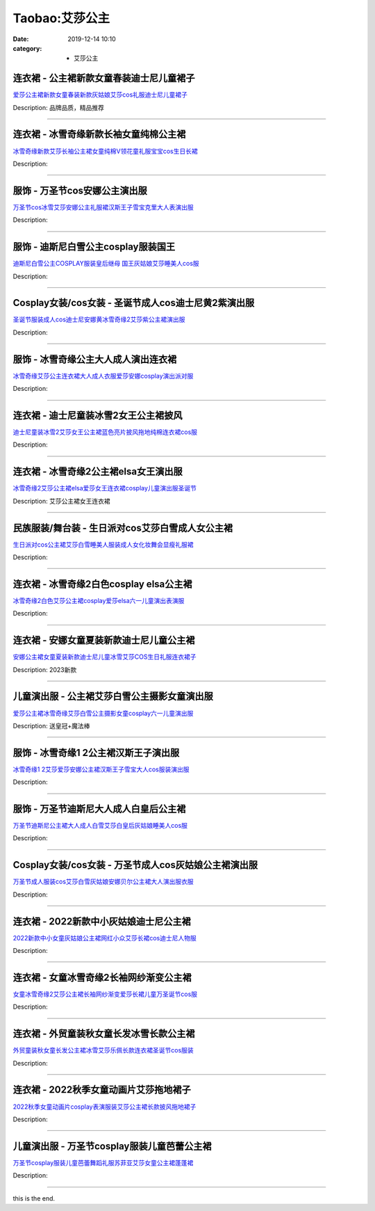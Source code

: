 Taobao:艾莎公主
###############

:date: 2019-12-14 10:10
:category: + 艾莎公主

连衣裙 - 公主裙新款女童春装迪士尼儿童裙子
============================================

.. image:: https://img.alicdn.com/bao/uploaded/i4/1122273226/O1CN01CtaFY71ZhYU2vg8jm_!!0-item_pic.jpg_300x300
   :alt: 爱莎公主裙新款女童春装新款灰姑娘艾莎cos礼服迪士尼儿童裙子

\ `爱莎公主裙新款女童春装新款灰姑娘艾莎cos礼服迪士尼儿童裙子 <//s.click.taobao.com/t?e=m%3D2%26s%3Dj49IQ47NLy8cQipKwQzePOeEDrYVVa64r4ll3HtqqoxyINtkUhsv0EvhIBSUVMaixqKm8n5OcL6bDNFqysmgm1%2BqIKQJ3JXRtMoTPL9YJHaTRAJy7E%2FdnkeSfk%2FNwBd41GPduzu4oNrjOr9JwHrI7xy1f10dxMwNJm7L%2B4V9%2Ftu73F%2FDRf%2FUy52o3IYiw4TBL5zt2UxogGaydxNeVlNHpbqxrAJVtugpx05slY8sVnrQKjQP7pitmo4HuEJtP7MLZ295%2B%2B2CTAIhhQs2DjqgEA%3D%3D&scm=1007.30148.309617.0&pvid=b9317529-2041-4376-97a9-153469957e78&app_pvid=59590_33.5.27.41_965_1678969428987&ptl=floorId:2836;originalFloorId:2836;pvid:b9317529-2041-4376-97a9-153469957e78;app_pvid:59590_33.5.27.41_965_1678969428987&xId=YrF9dj28HSDH2cXvwg3jXOLJrYtbwNFceAVEVBrqMJewGzypsRuTeOQZZE2EOPIh77LWOK7p467bKN0OFPhBOk8yjde0GVCpXCiCu7bUQJt&union_lens=lensId%3AMAPI%401678969429%4021051b29_0b9e_186ea605c6e_550f%4001%40eyJmbG9vcklkIjoyODM2fQieie>`__

Description: 品牌品质，精品推荐

------------------------

连衣裙 - 冰雪奇缘新款长袖女童纯棉公主裙
==========================================

.. image:: https://img.alicdn.com/bao/uploaded/i1/1843009497/O1CN01JuXEC92K1gB3eUrd7_!!1843009497.jpg_300x300
   :alt: 冰雪奇缘新款艾莎长袖公主裙女童纯棉V领花童礼服宝宝cos生日长裙

\ `冰雪奇缘新款艾莎长袖公主裙女童纯棉V领花童礼服宝宝cos生日长裙 <//s.click.taobao.com/t?e=m%3D2%26s%3DeXAQJ6fmT%2FMcQipKwQzePOeEDrYVVa64lwnaF1WLQxlyINtkUhsv0EvhIBSUVMaixqKm8n5OcL6bDNFqysmgm1%2BqIKQJ3JXRtMoTPL9YJHaTRAJy7E%2FdnkeSfk%2FNwBd41GPduzu4oNpiXtYx%2FrKF4mR9QW2PGAmolaAbYP7BrZHbt31NGn%2BT9KAs%2FYAUS68ZKdsw9r7mtXEDAeHmgTdfssvNOONcRA66WIIt0T5oXPAb%2BsBLBNp4IvSl0Iwos%2FxHZ295%2B%2B2CTAIhhQs2DjqgEA%3D%3D&scm=1007.30148.309617.0&pvid=b9317529-2041-4376-97a9-153469957e78&app_pvid=59590_33.5.27.41_965_1678969428987&ptl=floorId:2836;originalFloorId:2836;pvid:b9317529-2041-4376-97a9-153469957e78;app_pvid:59590_33.5.27.41_965_1678969428987&xId=5fFzRdllXtBQRYo0pIRAx1HsRVrjjbMQJ2pxyFsC53k5rS4YC3YFb3YDHaIvnJusAvGNj8My0Mq23fbTwGNjVGi8bt497qC5kLcZQqFOpmOq&union_lens=lensId%3AMAPI%401678969429%4021051b29_0b9e_186ea605c6e_5510%4001%40eyJmbG9vcklkIjoyODM2fQieie>`__

Description: 

------------------------

服饰 - 万圣节cos安娜公主演出服
====================================

.. image:: https://img.alicdn.com/bao/uploaded/i1/83723963/O1CN01I8agiA1f96HgjAygr_!!83723963.jpg_300x300
   :alt: 万圣节cos冰雪艾莎安娜公主礼服裙汉斯王子雪宝克里大人表演出服

\ `万圣节cos冰雪艾莎安娜公主礼服裙汉斯王子雪宝克里大人表演出服 <//s.click.taobao.com/t?e=m%3D2%26s%3Dl22R0%2FAmSrkcQipKwQzePOeEDrYVVa64lwnaF1WLQxlyINtkUhsv0EvhIBSUVMaixqKm8n5OcL6bDNFqysmgm1%2BqIKQJ3JXRtMoTPL9YJHaTRAJy7E%2FdnkeSfk%2FNwBd41GPduzu4oNoew8yMIACXkyDxlAK%2FTAu%2FjUu4hhVoXVmqIDOSGVEVI66MuvNV%2B%2FgeUiEXa2Pz4G5MWINfCx2fkGRMrusEgRWYGXha11%2Fca2kX2JhN9230LTF5uzLQi25QuwIPtUMFXLeiZ%2BQMlGz6FQ%3D%3D&scm=1007.30148.309617.0&pvid=b9317529-2041-4376-97a9-153469957e78&app_pvid=59590_33.5.27.41_965_1678969428987&ptl=floorId:2836;originalFloorId:2836;pvid:b9317529-2041-4376-97a9-153469957e78;app_pvid:59590_33.5.27.41_965_1678969428987&xId=1j8YVKrd0SsDwdBZeSw7uaj9Ki4dHA506lCcNDoyUKQYOwLlH7trwDBwp1U9kO7k8rLQlwi9iaSxAbaaKlqbdN3vsFrJpFoQTYBKQYlENc5c&union_lens=lensId%3AMAPI%401678969429%4021051b29_0b9e_186ea605c6e_5511%4001%40eyJmbG9vcklkIjoyODM2fQieie>`__

Description: 

------------------------

服饰 - 迪斯尼白雪公主cosplay服装国王
==============================================

.. image:: https://img.alicdn.com/bao/uploaded/i2/83723963/O1CN01U7ac9Z1f96MatrTp1_!!83723963.jpg_300x300
   :alt: 迪斯尼白雪公主COSPLAY服装皇后继母 国王灰姑娘艾莎睡美人cos服

\ `迪斯尼白雪公主COSPLAY服装皇后继母 国王灰姑娘艾莎睡美人cos服 <//s.click.taobao.com/t?e=m%3D2%26s%3D3BR3jXR9s6McQipKwQzePOeEDrYVVa64lwnaF1WLQxlyINtkUhsv0EvhIBSUVMaixqKm8n5OcL6bDNFqysmgm1%2BqIKQJ3JXRtMoTPL9YJHaTRAJy7E%2FdnkeSfk%2FNwBd41GPduzu4oNoew8yMIACXkyDxlAK%2FTAu%2FH9%2FLqJPCBP%2BlpXGMabvTbxKMeYxTbG9mYGpR7ThT%2FwwrbYyoIOJaZiAHCL8VRCZ69aI8nMt4r4jbjFl98p7lgjWgCasZSt8qsHvoqMYfLX%2FGJe8N%2FwNpGw%3D%3D&scm=1007.30148.309617.0&pvid=b9317529-2041-4376-97a9-153469957e78&app_pvid=59590_33.5.27.41_965_1678969428987&ptl=floorId:2836;originalFloorId:2836;pvid:b9317529-2041-4376-97a9-153469957e78;app_pvid:59590_33.5.27.41_965_1678969428987&xId=2QKVDCyIGY9IESxTPKZxjmdX3HyQmFV23AXsmcWGD8YqJDex683KfvTAEXjMLmFoHPgHtFhe0sTyxkObd2zAA2rLYGNfyqZ4d5sy6xmrZ0C4&union_lens=lensId%3AMAPI%401678969429%4021051b29_0b9e_186ea605c6f_5512%4001%40eyJmbG9vcklkIjoyODM2fQieie>`__

Description: 

------------------------

Cosplay女装/cos女装 - 圣诞节成人cos迪士尼黄2紫演出服
======================================================================

.. image:: https://img.alicdn.com/bao/uploaded/i1/23418414/O1CN01no0EPJ2C1fE6go2b1_!!0-item_pic.jpg_300x300
   :alt: 圣诞节服装成人cos迪士尼安娜黄冰雪奇缘2艾莎紫公主裙演出服

\ `圣诞节服装成人cos迪士尼安娜黄冰雪奇缘2艾莎紫公主裙演出服 <//s.click.taobao.com/t?e=m%3D2%26s%3DITpqCcAPU1ocQipKwQzePOeEDrYVVa64lwnaF1WLQxlyINtkUhsv0EvhIBSUVMaixqKm8n5OcL6bDNFqysmgm1%2BqIKQJ3JXRtMoTPL9YJHaTRAJy7E%2FdnkeSfk%2FNwBd41GPduzu4oNpKaWrC0qIG%2B%2BM%2B9BNBfeuQ%2FB0oj1CyWEgQuP6JMH75MQ98gTzzLRyaLFezQCy6urCVXc2RixwvFJYue8befyroU3BdrLd5POsQG%2Bk1G6Qm6GAhzz2m%2BqcqcSpj5qSCmbA%3D&scm=1007.30148.309617.0&pvid=b9317529-2041-4376-97a9-153469957e78&app_pvid=59590_33.5.27.41_965_1678969428987&ptl=floorId:2836;originalFloorId:2836;pvid:b9317529-2041-4376-97a9-153469957e78;app_pvid:59590_33.5.27.41_965_1678969428987&xId=1eO5DzDRgOihy6pFfVfBK5QRneevpJuY6GJngdZLfxvBA77IpLYk1UOMjgqzXPqs6bbNfClN4MvMpBab7Nc6RcpQ2qGcRZGbqxl1ZOUO4Ptu&union_lens=lensId%3AMAPI%401678969429%4021051b29_0b9e_186ea605c6f_5513%4001%40eyJmbG9vcklkIjoyODM2fQieie>`__

Description: 

------------------------

服饰 - 冰雪奇缘公主大人成人演出连衣裙
========================================

.. image:: https://img.alicdn.com/bao/uploaded/i1/83723963/O1CN01vjNs2U1f96HjcJhTC_!!83723963.jpg_300x300
   :alt: 冰雪奇缘艾莎公主连衣裙大人成人衣服爱莎安娜cosplay演出派对服

\ `冰雪奇缘艾莎公主连衣裙大人成人衣服爱莎安娜cosplay演出派对服 <//s.click.taobao.com/t?e=m%3D2%26s%3DcvbVKeQ5QVkcQipKwQzePOeEDrYVVa64lwnaF1WLQxlyINtkUhsv0EvhIBSUVMaixqKm8n5OcL6bDNFqysmgm1%2BqIKQJ3JXRtMoTPL9YJHaTRAJy7E%2FdnkeSfk%2FNwBd41GPduzu4oNoew8yMIACXkyDxlAK%2FTAu%2Fh2HfvUonhf7kz07YhpomCYAowuwKc0ZxliLjEBjJoJSi7wBgvixBNZUFcqccdRNAxwt8hDg0zZnZAd1DCMlJqjWgCasZSt8qsHvoqMYfLX%2FGJe8N%2FwNpGw%3D%3D&scm=1007.30148.309617.0&pvid=b9317529-2041-4376-97a9-153469957e78&app_pvid=59590_33.5.27.41_965_1678969428987&ptl=floorId:2836;originalFloorId:2836;pvid:b9317529-2041-4376-97a9-153469957e78;app_pvid:59590_33.5.27.41_965_1678969428987&xId=Lwiw1BgEgDPrHJ8fUFHuw22N5OuqoaSzUe31nUUvno182mhPgIMIreG9OPLPtrnP61S7J7KDpWACzAZ4klP0uG5PkD5Tymu1xTJ2F44CB5e&union_lens=lensId%3AMAPI%401678969429%4021051b29_0b9e_186ea605c6f_5514%4001%40eyJmbG9vcklkIjoyODM2fQieie>`__

Description: 

------------------------

连衣裙 - 迪士尼童装冰雪2女王公主裙披风
==========================================

.. image:: https://img.alicdn.com/bao/uploaded/i1/1843009497/O1CN01xwPcF52K1g6hlU3Yj_!!1843009497.jpg_300x300
   :alt: 迪士尼童装冰雪2艾莎女王公主裙蓝色亮片披风拖地纯棉连衣裙cos服

\ `迪士尼童装冰雪2艾莎女王公主裙蓝色亮片披风拖地纯棉连衣裙cos服 <//s.click.taobao.com/t?e=m%3D2%26s%3D8Pn00hkK3uUcQipKwQzePOeEDrYVVa64lwnaF1WLQxlyINtkUhsv0EvhIBSUVMaixqKm8n5OcL6bDNFqysmgm1%2BqIKQJ3JXRtMoTPL9YJHaTRAJy7E%2FdnkeSfk%2FNwBd41GPduzu4oNpiXtYx%2FrKF4mR9QW2PGAmoLINuE5NYmsNdR0q%2B9s7IAiBmVK764kMsUI1SKWNfj9kdgFRPh2m%2FK24ygYNVFgyn12NkTRNuGEtZazLe1CSG544HuEJtP7MLZ295%2B%2B2CTAIhhQs2DjqgEA%3D%3D&scm=1007.30148.309617.0&pvid=b9317529-2041-4376-97a9-153469957e78&app_pvid=59590_33.5.27.41_965_1678969428987&ptl=floorId:2836;originalFloorId:2836;pvid:b9317529-2041-4376-97a9-153469957e78;app_pvid:59590_33.5.27.41_965_1678969428987&xId=JJtsSivsUGr7bLb8zNkVyDGUJWLxRyeYsTpLQvwrzOB1PCbqC6s1Vy1RSsMqjnQgJPBQjl0dxBhCSQpsH62Km0ixx4k3eOK9Jy93JXPkvYb&union_lens=lensId%3AMAPI%401678969429%4021051b29_0b9e_186ea605c6f_5515%4001%40eyJmbG9vcklkIjoyODM2fQieie>`__

Description: 

------------------------

连衣裙 - 冰雪奇缘2公主裙elsa女王演出服
==============================================

.. image:: https://img.alicdn.com/bao/uploaded/i4/3158062700/O1CN01H5CqW81Voe190ZYKT_!!0-item_pic.jpg_300x300
   :alt: 冰雪奇缘2艾莎公主裙elsa爱莎女王连衣裙cosplay儿童演出服圣诞节

\ `冰雪奇缘2艾莎公主裙elsa爱莎女王连衣裙cosplay儿童演出服圣诞节 <//s.click.taobao.com/t?e=m%3D2%26s%3DY0qc9ae3Cw4cQipKwQzePOeEDrYVVa64r4ll3HtqqoxyINtkUhsv0EvhIBSUVMaixqKm8n5OcL6bDNFqysmgm1%2BqIKQJ3JXRtMoTPL9YJHaTRAJy7E%2FdnkeSfk%2FNwBd41GPduzu4oNo68qMOI1%2BoGPw0FeEX0j%2FvxlfxJRlmRLdp7lG0aStLA2%2BBB6ypHPP417ozaCWHPQnjDQ4z0K3vGZKDpPccHnsH8hNhYpaLHNHY%2F3LNuNR1rWFPWxrzhXeaL33lFJev%2B6Q%3D&scm=1007.30148.309617.0&pvid=b9317529-2041-4376-97a9-153469957e78&app_pvid=59590_33.5.27.41_965_1678969428987&ptl=floorId:2836;originalFloorId:2836;pvid:b9317529-2041-4376-97a9-153469957e78;app_pvid:59590_33.5.27.41_965_1678969428987&xId=3lAUznJIKqrr6mQIsAECNz9gZDIonU0IKvM50S8ZkSIV7wlYoySceEYmILg7dwDpcq0eJ74wLA50YMJ7BlOPj7HBnZ2mgOefH1CTVCUuPU80&union_lens=lensId%3AMAPI%401678969429%4021051b29_0b9e_186ea605c6f_5516%4001%40eyJmbG9vcklkIjoyODM2fQieie>`__

Description: 艾莎公主裙女王连衣裙

------------------------

民族服装/舞台装 - 生日派对cos艾莎白雪成人女公主裙
========================================================

.. image:: https://img.alicdn.com/bao/uploaded/i3/1107246343/O1CN01tcKdXL1wj8vpBxz18_!!1107246343.jpg_300x300
   :alt: 生日派对cos公主裙艾莎白雪睡美人服装成人女化妆舞会显瘦礼服裙

\ `生日派对cos公主裙艾莎白雪睡美人服装成人女化妆舞会显瘦礼服裙 <//s.click.taobao.com/t?e=m%3D2%26s%3DlmPHCPOwio0cQipKwQzePOeEDrYVVa64lwnaF1WLQxlyINtkUhsv0EvhIBSUVMaixqKm8n5OcL6bDNFqysmgm1%2BqIKQJ3JXRtMoTPL9YJHaTRAJy7E%2FdnkeSfk%2FNwBd41GPduzu4oNr9SmPgKhGDStAZ%2FnElOUoYsfv%2BG9M7dvDWq1McmoJsVUuMJ4plMhzjPFtJBdBsYGEd3ocNE3RdCwwG36uv94R2NcvsGFzZGb%2BZJxDl6KTQ666h5gRBXjFNxgxdTc00KD8%3D&scm=1007.30148.309617.0&pvid=b9317529-2041-4376-97a9-153469957e78&app_pvid=59590_33.5.27.41_965_1678969428987&ptl=floorId:2836;originalFloorId:2836;pvid:b9317529-2041-4376-97a9-153469957e78;app_pvid:59590_33.5.27.41_965_1678969428987&xId=2URi4DBYweZlkM28zftj50T6VL4oL2p4wIM18Zoc7lVkLVvCUZfne2LYT3ks272neDEXqOi9RqHdF7VuoAFXV6Vz9uGtqnf7UTaY6RsZLH8V&union_lens=lensId%3AMAPI%401678969429%4021051b29_0b9e_186ea605c6f_5517%4001%40eyJmbG9vcklkIjoyODM2fQieie>`__

Description: 

------------------------

连衣裙 - 冰雪奇缘2白色cosplay elsa公主裙
========================================================

.. image:: https://img.alicdn.com/bao/uploaded/i2/799882409/O1CN01AXeuo81TfMiDEOYrk_!!799882409.jpg_300x300
   :alt: 冰雪奇缘2白色艾莎公主裙cosplay爱莎elsa六一儿童演出表演服

\ `冰雪奇缘2白色艾莎公主裙cosplay爱莎elsa六一儿童演出表演服 <//s.click.taobao.com/t?e=m%3D2%26s%3DlvZYx%2FwYZv4cQipKwQzePOeEDrYVVa64lwnaF1WLQxlyINtkUhsv0EvhIBSUVMaixqKm8n5OcL6bDNFqysmgm1%2BqIKQJ3JXRtMoTPL9YJHaTRAJy7E%2FdnkeSfk%2FNwBd41GPduzu4oNq9MHcWeCDFGmBeL6vKJ2ZKO%2FGfhFz6PSQoq%2BXOIoncT35r0RvbsEvctx15gG7gti40Yk0jbmXNRJ0k1Udz%2Fxpy1EpzNO0JECSGKXIN3X7WTq6h5gRBXjFNxgxdTc00KD8%3D&scm=1007.30148.309617.0&pvid=b9317529-2041-4376-97a9-153469957e78&app_pvid=59590_33.5.27.41_965_1678969428987&ptl=floorId:2836;originalFloorId:2836;pvid:b9317529-2041-4376-97a9-153469957e78;app_pvid:59590_33.5.27.41_965_1678969428987&xId=2AP4hlDE4p5FJXIRaJ7k9OVUlusLvMM5Nsfxkl2I0O1mCL7NlUUIrLPZG8f6L6c8GrXIFLovMDAwqYtdK65i3zHuq8MssM4NFsiNEXqAo1RH&union_lens=lensId%3AMAPI%401678969429%4021051b29_0b9e_186ea605c6f_5518%4001%40eyJmbG9vcklkIjoyODM2fQieie>`__

Description: 

------------------------

连衣裙 - 安娜女童夏装新款迪士尼儿童公主裙
============================================

.. image:: https://img.alicdn.com/bao/uploaded/i1/2200677015250/O1CN01ogdvFp1oeYAMY5PEn_!!0-item_pic.jpg_300x300
   :alt: 安娜公主裙女童夏装新款迪士尼儿童冰雪艾莎COS生日礼服连衣裙子

\ `安娜公主裙女童夏装新款迪士尼儿童冰雪艾莎COS生日礼服连衣裙子 <//s.click.taobao.com/t?e=m%3D2%26s%3Dd%2BARRaRggJ8cQipKwQzePOeEDrYVVa64r4ll3HtqqoxyINtkUhsv0EvhIBSUVMaixqKm8n5OcL6bDNFqysmgm1%2BqIKQJ3JXRtMoTPL9YJHaTRAJy7E%2FdnkeSfk%2FNwBd41GPduzu4oNrDZfvDijqQxEBxTuuXhkJS4CjdFp7roI%2FR2A6AmTDuKP1SSgwVwNa4c6xRYQrEQBYlhUY0LzHA6Y1XpgHLFWMo%2Ff4ojV2ziDKZjMK5Z4%2BoUzF5uzLQi25QuwIPtUMFXLeiZ%2BQMlGz6FQ%3D%3D&scm=1007.30148.309617.0&pvid=b9317529-2041-4376-97a9-153469957e78&app_pvid=59590_33.5.27.41_965_1678969428987&ptl=floorId:2836;originalFloorId:2836;pvid:b9317529-2041-4376-97a9-153469957e78;app_pvid:59590_33.5.27.41_965_1678969428987&xId=1tjKCwSDMUfl4HKDINe9kXcFszpexXxmsIYwMfvaZ12ra4iSTSNdQLrpwO0LlUsjTbQDtRL54lmBek9W3OlHN13A69OZ8Zfc7JjkL4ZV1sLJ&union_lens=lensId%3AMAPI%401678969429%4021051b29_0b9e_186ea605c6f_5519%4001%40eyJmbG9vcklkIjoyODM2fQieie>`__

Description: 2023新款

------------------------

儿童演出服 - 公主裙艾莎白雪公主摄影女童演出服
================================================

.. image:: https://img.alicdn.com/bao/uploaded/i2/875021624/O1CN01NACqP71Nrq0iqVGLo_!!0-item_pic.jpg_300x300
   :alt: 爱莎公主裙冰雪奇缘艾莎白雪公主摄影女童cosplay六一儿童演出服

\ `爱莎公主裙冰雪奇缘艾莎白雪公主摄影女童cosplay六一儿童演出服 <//s.click.taobao.com/t?e=m%3D2%26s%3De0hgrtJt9ZQcQipKwQzePOeEDrYVVa64r4ll3HtqqoxyINtkUhsv0EvhIBSUVMaixqKm8n5OcL6bDNFqysmgm1%2BqIKQJ3JXRtMoTPL9YJHaTRAJy7E%2FdnkeSfk%2FNwBd41GPduzu4oNrgyuoSfVCVfUk6Sp5TG3JEfeJrRh19WIlaBYpg9%2Ff02gfufAL9IyXboOC5pzQAh6EcHsfKgQm3yUKJc%2B9NoxY%2F4C3mTqk4rRQpAhM6AXdtlq6h5gRBXjFNxgxdTc00KD8%3D&scm=1007.30148.309617.0&pvid=b9317529-2041-4376-97a9-153469957e78&app_pvid=59590_33.5.27.41_965_1678969428987&ptl=floorId:2836;originalFloorId:2836;pvid:b9317529-2041-4376-97a9-153469957e78;app_pvid:59590_33.5.27.41_965_1678969428987&xId=6jkBzLpIB4SXqutDQf2DOhDpkJKd09s2DXJgHU2m0eLjK7kvESaEGw4OJcdzKkP6gLDHopdHjEecN9REkBUfjWbvztJx7jX25uIGY1zZusfo&union_lens=lensId%3AMAPI%401678969429%4021051b29_0b9e_186ea605c6f_551a%4001%40eyJmbG9vcklkIjoyODM2fQieie>`__

Description: 送皇冠+魔法棒

------------------------

服饰 - 冰雪奇缘1 2公主裙汉斯王子演出服
============================================

.. image:: https://img.alicdn.com/bao/uploaded/i3/83723963/O1CN01qwsOHk1f96Ctt4Mu5_!!0-item_pic.jpg_300x300
   :alt: 冰雪奇缘1 2艾莎爱莎安娜公主裙汉斯王子雪宝大人cos服装演出服

\ `冰雪奇缘1 2艾莎爱莎安娜公主裙汉斯王子雪宝大人cos服装演出服 <//s.click.taobao.com/t?e=m%3D2%26s%3DyRFPc4O40%2BUcQipKwQzePOeEDrYVVa64lwnaF1WLQxlyINtkUhsv0EvhIBSUVMaixqKm8n5OcL6bDNFqysmgm1%2BqIKQJ3JXRtMoTPL9YJHaTRAJy7E%2FdnkeSfk%2FNwBd41GPduzu4oNoew8yMIACXkyDxlAK%2FTAu%2FVz2AVoywRfQslQ7f7wexRV4k8VDSjxbix0vYxQbEYITwTAYPUJSffr%2F1u7ERiw9W%2Fj3gPcCwgHAnWWyTz33FGDWgCasZSt8qsHvoqMYfLX%2FGJe8N%2FwNpGw%3D%3D&scm=1007.30148.309617.0&pvid=b9317529-2041-4376-97a9-153469957e78&app_pvid=59590_33.5.27.41_965_1678969428987&ptl=floorId:2836;originalFloorId:2836;pvid:b9317529-2041-4376-97a9-153469957e78;app_pvid:59590_33.5.27.41_965_1678969428987&xId=2sAE2oVRRODNH1YmUdCAkHZA0aKLlhRhFml9uNZ0871DBzTGj5ZE1Gzj7jbQqEKcvYUTWBQ5FbPy3l3pBv7q7EfLyXUSOtDKhoAer6lsvDIT&union_lens=lensId%3AMAPI%401678969429%4021051b29_0b9e_186ea605c6f_551b%4001%40eyJmbG9vcklkIjoyODM2fQieie>`__

Description: 

------------------------

服饰 - 万圣节迪斯尼大人成人白皇后公主裙
==========================================

.. image:: https://img.alicdn.com/bao/uploaded/i3/375584703/O1CN01znPzeV1kc1Tj8lTMn_!!375584703.jpg_300x300
   :alt: 万圣节迪斯尼公主裙大人成人白雪艾莎白皇后灰姑娘睡美人cos服

\ `万圣节迪斯尼公主裙大人成人白雪艾莎白皇后灰姑娘睡美人cos服 <//s.click.taobao.com/t?e=m%3D2%26s%3DS8D0kXHRWuwcQipKwQzePOeEDrYVVa64lwnaF1WLQxlyINtkUhsv0EvhIBSUVMaixqKm8n5OcL6bDNFqysmgm1%2BqIKQJ3JXRtMoTPL9YJHaTRAJy7E%2FdnkeSfk%2FNwBd41GPduzu4oNpcvTwANZ5ruRnjjlCbdBHSPTnPSRhNlYFoQXlA9rSDKA9lZsFY1%2BjrITUDFSX8%2F%2FbxI6A%2FM1oVzvxQKS0vz23ZaCPlTPTR%2BkeDrNY9rl3yZIvddJ8hahjJAlcd%2BLcwWJ7GDmntuH4VtA%3D%3D&scm=1007.30148.309617.0&pvid=b9317529-2041-4376-97a9-153469957e78&app_pvid=59590_33.5.27.41_965_1678969428987&ptl=floorId:2836;originalFloorId:2836;pvid:b9317529-2041-4376-97a9-153469957e78;app_pvid:59590_33.5.27.41_965_1678969428987&xId=sVUcm7v1IN5zsAgGeX2G9SNee9vT2LqIsGfQ2AZktdoJkWOOniHl40RnMTZLeGB8c7HsQzlEavjmQd9V6F0C6gR064Fht9dFLqthFGvooOv&union_lens=lensId%3AMAPI%401678969429%4021051b29_0b9e_186ea605c6f_551c%4001%40eyJmbG9vcklkIjoyODM2fQieie>`__

Description: 

------------------------

Cosplay女装/cos女装 - 万圣节成人cos灰姑娘公主裙演出服
======================================================================

.. image:: https://img.alicdn.com/bao/uploaded/i3/83723963/O1CN01lpnQa01f96HqQvDZG_!!83723963.jpg_300x300
   :alt: 万圣节成人服装cos艾莎白雪灰姑娘安娜贝尔公主裙大人演出服衣服

\ `万圣节成人服装cos艾莎白雪灰姑娘安娜贝尔公主裙大人演出服衣服 <//s.click.taobao.com/t?e=m%3D2%26s%3Dnmug2xFHyjUcQipKwQzePOeEDrYVVa64lwnaF1WLQxlyINtkUhsv0EvhIBSUVMaixqKm8n5OcL6bDNFqysmgm1%2BqIKQJ3JXRtMoTPL9YJHaTRAJy7E%2FdnkeSfk%2FNwBd41GPduzu4oNoew8yMIACXkyDxlAK%2FTAu%2FOEFSH9aUckV1MjXX3c39S1Qvmh1%2BRvJMCiRNSf9d6gSnQs2CAb53o39lDLJzc4Di97Cr9zrGjpn0tcRL%2FqwbDzWgCasZSt8qsHvoqMYfLX%2FGJe8N%2FwNpGw%3D%3D&scm=1007.30148.309617.0&pvid=b9317529-2041-4376-97a9-153469957e78&app_pvid=59590_33.5.27.41_965_1678969428987&ptl=floorId:2836;originalFloorId:2836;pvid:b9317529-2041-4376-97a9-153469957e78;app_pvid:59590_33.5.27.41_965_1678969428987&xId=kD1MlRr8OtMpEfPtregiEjTA1EmNRJd19eLHudgGp4rtfvbQB91kUlZPiO9UecAShadb1dSik5lgaX1jTGfRtpxf8XNmh6qkpvMXiSsbzCj&union_lens=lensId%3AMAPI%401678969429%4021051b29_0b9e_186ea605c70_551d%4001%40eyJmbG9vcklkIjoyODM2fQieie>`__

Description: 

------------------------

连衣裙 - 2022新款中小灰姑娘迪士尼公主裙
==============================================

.. image:: https://img.alicdn.com/bao/uploaded/i4/1843009497/O1CN01RVarz32K1gD6RdkI7_!!1843009497.jpg_300x300
   :alt: 2022新款中小女童灰姑娘公主裙网红小众艾莎长裙cos迪士尼人物服

\ `2022新款中小女童灰姑娘公主裙网红小众艾莎长裙cos迪士尼人物服 <//s.click.taobao.com/t?e=m%3D2%26s%3DYHyWUpECRiscQipKwQzePOeEDrYVVa64lwnaF1WLQxlyINtkUhsv0EvhIBSUVMaixqKm8n5OcL6bDNFqysmgm1%2BqIKQJ3JXRtMoTPL9YJHaTRAJy7E%2FdnkeSfk%2FNwBd41GPduzu4oNpiXtYx%2FrKF4mR9QW2PGAmoSJlFKpKvpbSyViuRa01H%2FisAirdJF8dB8JHDzoMhYV1ZjLYti5ciI%2B5Wr1%2B7p%2FdK5irLP8NvchXkRs3nxfIo2GFPWxrzhXeaL33lFJev%2B6Q%3D&scm=1007.30148.309617.0&pvid=b9317529-2041-4376-97a9-153469957e78&app_pvid=59590_33.5.27.41_965_1678969428987&ptl=floorId:2836;originalFloorId:2836;pvid:b9317529-2041-4376-97a9-153469957e78;app_pvid:59590_33.5.27.41_965_1678969428987&xId=4fOKIrNMNnSnlmdRThzafNqQKCFfKNILVIB9GdfK33SbNLH7KbXdaKgZNOmMnxDrwBSRTzk4UZGtrsTFwP72KcPLU05jctZh5lTsc1KPyEbJ&union_lens=lensId%3AMAPI%401678969429%4021051b29_0b9e_186ea605c70_551e%4001%40eyJmbG9vcklkIjoyODM2fQieie>`__

Description: 

------------------------

连衣裙 - 女童冰雪奇缘2长袖网纱渐变公主裙
============================================

.. image:: https://img.alicdn.com/bao/uploaded/i1/1843009497/O1CN012jNpyx2K1g3oniG0E_!!1843009497.jpg_300x300
   :alt: 女童冰雪奇缘2艾莎公主裙长袖网纱渐变爱莎长裙儿童万圣诞节cos服

\ `女童冰雪奇缘2艾莎公主裙长袖网纱渐变爱莎长裙儿童万圣诞节cos服 <//s.click.taobao.com/t?e=m%3D2%26s%3Dy%2BsaPUvDs78cQipKwQzePOeEDrYVVa64lwnaF1WLQxlyINtkUhsv0EvhIBSUVMaixqKm8n5OcL6bDNFqysmgm1%2BqIKQJ3JXRtMoTPL9YJHaTRAJy7E%2FdnkeSfk%2FNwBd41GPduzu4oNpiXtYx%2FrKF4mR9QW2PGAmoGAZYmbCXZPbsTTiUGTi%2FyYCMNrOzG8ytxXPDHVU0JKSv4Rdk0DAVcWf4gKTz2BY31yGL6DQQLownTq6B4kbW2vJ2nZ53rhHfAlcd%2BLcwWJ7GDmntuH4VtA%3D%3D&scm=1007.30148.309617.0&pvid=b9317529-2041-4376-97a9-153469957e78&app_pvid=59590_33.5.27.41_965_1678969428987&ptl=floorId:2836;originalFloorId:2836;pvid:b9317529-2041-4376-97a9-153469957e78;app_pvid:59590_33.5.27.41_965_1678969428987&xId=3UeBFiQwU6oOzyYFqq16NxeaKCDay2LZxuVefq2LSyWasbyKmvw3Bwd4ICQNKmvkoXQGKoBDuuu60XrDIYcgFYJgrRT5uYOGSLrXmSKela1x&union_lens=lensId%3AMAPI%401678969429%4021051b29_0b9e_186ea605c70_551f%4001%40eyJmbG9vcklkIjoyODM2fQieie>`__

Description: 

------------------------

连衣裙 - 外贸童装秋女童长发冰雪长款公主裙
============================================

.. image:: https://img.alicdn.com/bao/uploaded/i2/1843009497/O1CN01BlNvA52K1gEJJoR8t_!!1843009497.jpg_300x300
   :alt: 外贸童装秋女童长发公主裙冰雪艾莎乐佩长款连衣裙圣诞节cos服装

\ `外贸童装秋女童长发公主裙冰雪艾莎乐佩长款连衣裙圣诞节cos服装 <//s.click.taobao.com/t?e=m%3D2%26s%3DdFL25eqBxu0cQipKwQzePOeEDrYVVa64lwnaF1WLQxlyINtkUhsv0EvhIBSUVMaixqKm8n5OcL6bDNFqysmgm1%2BqIKQJ3JXRtMoTPL9YJHaTRAJy7E%2FdnkeSfk%2FNwBd41GPduzu4oNpiXtYx%2FrKF4mR9QW2PGAmoVXt3wRjZi2xLqtja5ruzznxN4G7c0VUB64RmPM3xRtp7AgJG9n2Q3%2BaR7bAwJImT12NkTRNuGEuMG2nMm5luWP%2BfEFXt5LeIZ295%2B%2B2CTAIhhQs2DjqgEA%3D%3D&scm=1007.30148.309617.0&pvid=b9317529-2041-4376-97a9-153469957e78&app_pvid=59590_33.5.27.41_965_1678969428987&ptl=floorId:2836;originalFloorId:2836;pvid:b9317529-2041-4376-97a9-153469957e78;app_pvid:59590_33.5.27.41_965_1678969428987&xId=5FtVqOhGFwhxlhyrMsysc4dVUtFkpfw54WQLsHebxucuOpvZkQki9peXZvnaYmvzPUJYRkmfMIu5W9u3tdsdUVjSTr9m215VXvDKicSUOPJ0&union_lens=lensId%3AMAPI%401678969429%4021051b29_0b9e_186ea605c70_5520%4001%40eyJmbG9vcklkIjoyODM2fQieie>`__

Description: 

------------------------

连衣裙 - 2022秋季女童动画片艾莎拖地裙子
==============================================

.. image:: https://img.alicdn.com/bao/uploaded/i3/1727339504/O1CN01n4rWmp2K4ssBqQ5n9_!!1727339504.jpg_300x300
   :alt: 2022秋季女童动画片cosplay表演服装艾莎公主裙长款披风拖地裙子

\ `2022秋季女童动画片cosplay表演服装艾莎公主裙长款披风拖地裙子 <//s.click.taobao.com/t?e=m%3D2%26s%3DY6aqpJsbFOocQipKwQzePOeEDrYVVa64lwnaF1WLQxlyINtkUhsv0EvhIBSUVMaixqKm8n5OcL6bDNFqysmgm1%2BqIKQJ3JXRtMoTPL9YJHaTRAJy7E%2FdnkeSfk%2FNwBd41GPduzu4oNpBT4RKSyvdd0%2FfP%2BZ0maGrD%2FsTtNTEp7vn7Vm6ce6z925g7v1SGM91a2FAQKh7uXjNP1SC9SohEzLBYwEK%2BFKf12NkTRNuGEvVI4a7OUm87OUhTN2hD59gZ295%2B%2B2CTAIhhQs2DjqgEA%3D%3D&scm=1007.30148.309617.0&pvid=b9317529-2041-4376-97a9-153469957e78&app_pvid=59590_33.5.27.41_965_1678969428987&ptl=floorId:2836;originalFloorId:2836;pvid:b9317529-2041-4376-97a9-153469957e78;app_pvid:59590_33.5.27.41_965_1678969428987&xId=5YKS42BVsfmcQ4Hmt4Gw3Pt8iwTLqhsgQuBVuU4KdcZRY1zEhQJcFOfRNmvqaUDeW58D1z5PwwsEjco84abbFZgQGwDWgAswRbn9cZpFISnT&union_lens=lensId%3AMAPI%401678969429%4021051b29_0b9e_186ea605c70_5521%4001%40eyJmbG9vcklkIjoyODM2fQieie>`__

Description: 

------------------------

儿童演出服 - 万圣节cosplay服装儿童芭蕾公主裙
======================================================

.. image:: https://img.alicdn.com/bao/uploaded/i4/1774546969/O1CN01hOtLl721LqtZRQcY8_!!1774546969.jpg_300x300
   :alt: 万圣节cosplay服装儿童芭蕾舞蹈礼服苏菲亚艾莎女童公主裙蓬蓬裙

\ `万圣节cosplay服装儿童芭蕾舞蹈礼服苏菲亚艾莎女童公主裙蓬蓬裙 <//s.click.taobao.com/t?e=m%3D2%26s%3DqZFuUdTx0JMcQipKwQzePOeEDrYVVa64lwnaF1WLQxlyINtkUhsv0EvhIBSUVMaixqKm8n5OcL6bDNFqysmgm1%2BqIKQJ3JXRtMoTPL9YJHaTRAJy7E%2FdnkeSfk%2FNwBd41GPduzu4oNou76VCOVmQeek2CeNhnkE8N3X5h%2Bj62UsabtWZ9dUxMnoVSqlCC%2FtGoCM%2F%2FjMFlJ%2BG9ANGFphb6njfRP6%2BZlWKWIIt0T5oXPDCyYpKJ3L4eta7%2FcyhR3oKZ295%2B%2B2CTAIhhQs2DjqgEA%3D%3D&scm=1007.30148.309617.0&pvid=b9317529-2041-4376-97a9-153469957e78&app_pvid=59590_33.5.27.41_965_1678969428987&ptl=floorId:2836;originalFloorId:2836;pvid:b9317529-2041-4376-97a9-153469957e78;app_pvid:59590_33.5.27.41_965_1678969428987&xId=50WiPrvE3ofqc5fhAnlAhphVRneiIRyzQpz8SPAKOulW4T3oVCHJIaDcMBTW69uD6CFU3hpbfBOdfiaCT37FNK2wMI0X4bxVfg5AOPaDHNHo&union_lens=lensId%3AMAPI%401678969429%4021051b29_0b9e_186ea605c70_5522%4001%40eyJmbG9vcklkIjoyODM2fQieie>`__

Description: 

------------------------

this is the end.
